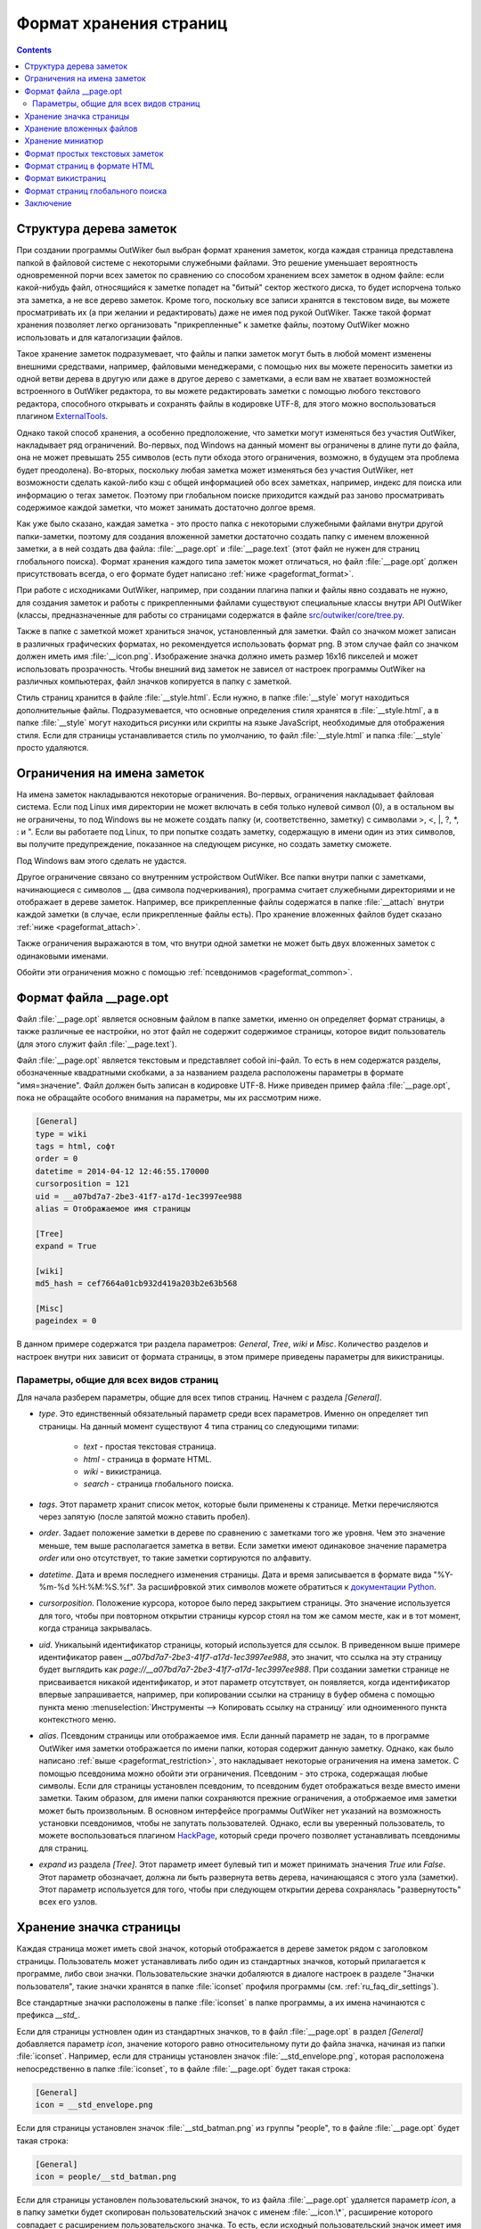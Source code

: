 .. _pageformat:

Формат хранения страниц
=======================

.. contents::


.. _pageformat_intro:

Структура дерева заметок
------------------------

При создании программы OutWiker был выбран формат хранения заметок, когда каждая страница представлена папкой в файловой системе с некоторыми служебными файлами. Это решение уменьшает вероятность одновременной порчи всех заметок по сравнению со способом хранением всех заметок в одном файле: если какой-нибудь файл, относящийся к заметке попадет на "битый" сектор жесткого диска, то будет испорчена только эта заметка, а не все дерево заметок. Кроме того, поскольку все записи хранятся в текстовом виде, вы можете просматривать их (а при желании и редактировать) даже не имея под рукой OutWiker. Также такой формат хранения позволяет легко организовать "прикрепленные" к заметке файлы, поэтому OutWiker можно использовать и для каталогизации файлов.

Такое хранение заметок подразумевает, что файлы и папки заметок могут быть в любой момент изменены внешними средствами, например, файловыми менеджерами, с помощью них вы можете переносить заметки из одной ветви дерева в другую или даже в другое дерево с заметками, а если вам не хватает возможностей встроенного в OutWiker редактора, то вы можете редактировать заметки с помощью любого текстового редактора, способного открывать и сохранять файлы в кодировке UTF-8, для этого можно воспользоваться плагином ExternalTools_.

Однако такой способ хранения, а особенно предположение, что заметки могут изменяться без участия OutWiker, накладывает ряд ограничений. Во-первых, под Windows на данный момент вы ограничены в длине пути до файла, она не может превышать 255 символов (есть пути обхода этого ограничения, возможно, в будущем эта проблема будет преодолена). Во-вторых, поскольку любая заметка может изменяться без участия OutWiker, нет возможности сделать какой-либо кэш с общей информацией обо всех заметках, например, индекс для поиска или информацию о тегах заметок. Поэтому при глобальном поиске приходится каждый раз заново просматривать содержимое каждой заметки, что может занимать достаточно долгое время.

Как уже было сказано, каждая заметка - это просто папка с некоторыми служебными файлами внутри другой папки-заметки, поэтому для создания вложенной заметки достаточно создать папку с именем вложенной заметки, а в ней создать два файла: :file:`__page.opt` и :file:`__page.text` (этот файл не нужен для страниц глобального поиска). Формат хранения каждого типа заметок может отличаться, но файл :file:`__page.opt` должен присутствовать всегда, о его формате будет написано :ref:`ниже <pageformat_format>`.

При работе с исходниками OutWiker, например, при создании плагина папки и файлы явно создавать не нужно, для создания заметок и работы с прикрепленными файлами существуют специальные классы внутри API OutWiker (классы, предназначенные для работы со страницами содержатся в файле `src/outwiker/core/tree.py <https://github.com/Jenyay/outwiker/blob/master/src/outwiker/core/tree.py>`_.

Также в папке с заметкой может храниться значок, установленный для заметки. Файл со значком может записан в различных графических форматах, но рекомендуется использовать формат png. В этом случае файл со значком должен иметь имя :file:`__icon.png`. Изображение значка должно иметь размер 16x16 пикселей и может использовать прозрачность. Чтобы внешний вид заметок не зависел от настроек программы OutWiker на различных компьютерах, файл значков копируется в папку с заметкой.

Стиль страниц хранится в файле :file:`__style.html`. Если нужно, в папке :file:`__style` могут находиться дополнительные файлы. Подразумевается, что основные определения стиля хранятся в :file:`__style.html`, а в папке :file:`__style` могут находиться рисунки или скрипты на языке JavaScript, необходимые для отображения стиля. Если для страницы устанавливается стиль по умолчанию, то файл :file:`__style.html` и папка :file:`__style` просто удаляются.


.. _pageformat_restriction:

Ограничения на имена заметок
----------------------------

На имена заметок накладываются некоторые ограничения. Во-первых, ограничения накладывает файловая система. Если под Linux имя директории не может включать в себя только нулевой символ (\0), а в остальном вы не ограничены, то под Windows вы не можете создать папку (и, соответственно, заметку) с символами >, <, \|, ?, \*, : и ". Если вы работаете под Linux, то при попытке создать заметку, содержащую в имени один из этих символов, вы получите предупреждение, показанное на следующем рисунке, но создать заметку сможете.

.. image:: /_static/pageformat/warning.png

Под Windows вам этого сделать не удастся.

Другое ограничение связано со внутренним устройством OutWiker. Все папки внутри папки с заметками, начинающиеся с символов __ (два символа подчеркивания), программа считает служебными директориями и не отображает в дереве заметок. Например, все прикрепленные файлы содержатся в папке :file:`__attach` внутри каждой заметки (в случае, если прикрепленные файлы есть). Про хранение вложенных файлов будет сказано :ref:`ниже <pageformat_attach>`.

Также ограничения выражаются в том, что внутри одной заметки не может быть двух вложенных заметок с одинаковыми именами.

Обойти эти ограничения можно с помощью :ref:`псевдонимов <pageformat_common>`.

.. _pageformat_format:

Формат файла __page.opt
-----------------------


Файл :file:`__page.opt` является основным файлом в папке заметки, именно он определяет формат страницы, а также различные ее настройки, но этот файл не содержит содержимое страницы, которое видит пользователь (для этого служит файл :file:`__page.text`).

Файл :file:`__page.opt` является текстовым и представляет собой ini-файл. То есть в нем содержатся разделы, обозначенные квадратными скобками, а за названием раздела расположены параметры в формате "имя=значение". Файл должен быть записан в кодировке UTF-8. Ниже приведен пример файла :file:`__page.opt`, пока не обращайте особого внимания на параметры, мы их рассмотрим ниже.

.. code-block:: ini

    [General]
    type = wiki
    tags = html, софт
    order = 0
    datetime = 2014-04-12 12:46:55.170000
    cursorposition = 121
    uid = __a07bd7a7-2be3-41f7-a17d-1ec3997ee988
    alias = Отображаемое имя страницы

    [Tree]
    expand = True

    [wiki]
    md5_hash = cef7664a01cb932d419a203b2e63b568

    [Misc]
    pageindex = 0


В данном примере содержатся три раздела параметров: `General`, `Tree`, `wiki` и `Misc`. Количество разделов и настроек внутри них зависит от формата страницы, в этом примере приведены параметры для викистраницы.


.. _pageformat_common:

Параметры, общие для всех видов страниц
~~~~~~~~~~~~~~~~~~~~~~~~~~~~~~~~~~~~~~~

Для начала разберем параметры, общие для всех типов страниц. Начнем с раздела `[General]`.

* `type`. Это единственный обязательный параметр среди всех параметров. Именно он определяет тип страницы. На данный момент существуют 4 типа страниц со следующими типами:

    * `text` - простая текстовая страница.
    * `html` - страница в формате HTML.
    * `wiki` - викистраница.
    * `search` - страница глобального поиска.

* `tags`. Этот параметр хранит список меток, которые были применены к странице. Метки перечисляются через запятую (после запятой можно ставить пробел).

* `order`. Задает положение заметки в дереве по сравнению с заметками того же уровня. Чем это значение меньше, тем выше располагается заметка в ветви. Если заметки имеют одинаковое значение параметра `order` или оно отсутствует, то такие заметки сортируются по алфавиту.

* `datetime`. Дата и время последнего изменения страницы. Дата и время записывается в формате вида "%Y-%m-%d %H:%M:%S.%f". За расшифровкой этих символов можете обратиться к `документации Python <https://docs.python.org/2/library/datetime.html#strftime-and-strptime-behavior>`_.

* `cursorposition`. Положение курсора, которое было перед закрытием страницы. Это значение используется для того, чтобы при повторном открытии страницы курсор стоял на том же самом месте, как и в тот момент, когда страница закрывалась.

* `uid`. Уникальынй идентификатор страницы, который используется для ссылок. В приведенном выше примере идентификатор равен `__a07bd7a7-2be3-41f7-a17d-1ec3997ee988`, это значит, что ссылка на эту страницу будет выглядить как `page://__a07bd7a7-2be3-41f7-a17d-1ec3997ee988`. При создании заметки странице не присваивается никакой идентификатор, и этот параметр отсутствует, он появляется, когда идентификатор впервые запрашивается, например, при копировании ссылки на страницу в буфер обмена с помощью пункта меню :menuselection:`Инструменты --> Копировать ссылку на страницу` или одноименного пункта контекстного меню.

* `alias`. Псевдоним страницы или отображаемое имя. Если данный параметр не задан, то в программе OutWiker имя заметки отображается по имени папки, которая содержит данную заметку. Однако, как было написано :ref:`выше <pageformat_restriction>`, это накладывает некоторые ограничения на имена заметок. С помощью псевдонима можно обойти эти ограничения. Псевдоним - это строка, содержащая любые символы. Если для страницы установлен псевдоним, то псевдоним будет отображаться везде вместо имени заметки. Таким образом, для имени папки сохраняются прежние ограничения, а отобржаемое имя заметки может быть произвольным. В основном интерфейсе программы OutWiker нет указаний на возможность установки псевдонимов, чтобы не запутать пользователей. Однако, если вы уверенный пользователь, то можете воспользоваться плагином HackPage_, который среди прочего позволяет устанавливать псевдонимы для страниц.

* `expand` из раздела `[Tree]`. Этот параметр имеет булевый тип и может принимать значения `True` или `False`. Этот параметр обозначает, должна ли быть развернута ветвь дерева, начинающаяся с этого узла (заметки). Этот параметр используется для того, чтобы при следующем открытии дерева сохранялась "развернутость" всех его узлов.


.. _pageformat_icons:

Хранение значка страницы
------------------------

Каждая страница может иметь свой значок, который отображается в дереве заметок рядом с заголовком страницы. Пользователь может устанавливать либо один из стандартных значков, который прилагается к программе, либо свои значки. Пользовательские значки добаляются в диалоге настроек в разделе "Значки пользователя", такие значки хранятся в папке :file:`iconset` профиля программы (см. :ref:`ru_faq_dir_settings`).

Все стандартные значки расположены в папке :file:`iconset` в папке программы, а их имена начинаются с префикса `__std_`.

Если для страницы устновлен один из стандартных значков, то в файл :file:`__page.opt` в раздел `[General]` добавляется параметр `icon`, значение которого равно относительному пути до файла значка, начиная из папки :file:`iconset`. Например, если для страницы установлен значок :file:`__std_envelope.png`, которая расположена непосредственно в папке :file:`iconset`, то в файле :file:`__page.opt` будет такая строка:

.. code-block:: ini

    [General]
    icon = __std_envelope.png

Если для страницы установлен значок :file:`__std_batman.png` из группы "people", то в файле :file:`__page.opt` будет такая строка:

.. code-block:: ini

    [General]
    icon = people/__std_batman.png

Если для страницы установлен пользовательский значок, то из файла :file:`__page.opt` удаляется параметр `icon`, а в папку заметки будет скопирован пользовательский значок с именем :file:`__icon.\*`, расширение которого совпадает с расширением пользовательского значка. То есть, если исходный пользовательский значок имеет имя :file:`myicon.png`, то в папке заметки будет создан файл :file:`__icon.png`.

Такой способ хранения заметок сделан для того, чтобы программа могла бы отображать как стандартные значки, так и пользовательские, которые могут быть не установлены на том компьютере, где открывается дерево заметок.


.. _pageformat_attach:

Хранение вложенных файлов
-------------------------

Как уже было сказано выше, прикрепленные к заметке файлы хранятся в папке :file:`__attach`, поэтому для добавления новых файлов вы можете не только использовать интерфейс программы, но и копировать файлы в эту папку, используя любой файловый менеджер. Если вы добавляете файл внешними средствами в выбранную в данный момент заметку, не забудьте нажать кнопку "Обновить" в окне "Прикрепленные файлы", чтобы новые файлы появились в окне программы.

Когда новая заметка только была создана, она не имеет папки :file:`__attach`, она будет создана только при первой необходимости - когда вы прикрепите какой-нибудь файл, нажмете кнопку "Открыть папку с прикрепленными файлами" в окне "Прикрепленные файлы" или выберете пункт меню :menuselection:"Инструменты --> Копировать путь до прикрепленных файлов".

Внутри папки :file:`__attach` могут находиться и вложенные папки, они даже будут показаны в окне "Прикрепленные файлы" но эта особенность программы OutWiker не особо афишируется, поскольку интерфейс для работы с прикрепленными папками пока не очень развит (надо добавить возможность заходить внутрь прикрепленных папок и некоторые другие функции). Но здесь есть одно ограничение - прикрепленные папки не могут начинаться с символов __ (два подчеркивания), поскольку такие папки считаются служебными и не показываются в списке прикрепленных файлов.

Одно из применений таких служебных папок описывается в следующем разделе.


.. _pageformat_thumb:

Хранение миниатюр
-----------------

На :ref:`викистраницах <pageformat_wiki>` есть возможность создавать уменьшенные копии изображений (миниатюры) с помощью команды ``%thumb% ... %%``. При использовании этой команды могут быть заданы размеры создаваемых миниатюр. Поскольку миниатюры иногда могут оказаться полезными сами по себе, то они отображаются не просто с помощью тега <img> со ссылкой на оригинальный файл и с атрибутами width и height, задающими размер, а миниатюра создается в виде отдельного файла.

Поскольку в большинстве случаев пользователю незачем видеть созданные миниатюры в списке прикрепленных файлов, а хранить эти файлы где-то надо, для этого в папке :file:`__attach` создается вложенная папка :file:`__thumb`. Так как ее имя начинается  символов __, она не отображается в списке прикрепленных файлов.

Сами миниатюры хранятся в этой папке и имена их файлов однозначно идентифицируют файл картинки, из которого они были созданы, а также размер миниатюры.

Например, если к викистранице прикреплен файл image.png, а на самой странице содержится текст:

.. code-block:: text

    %thumb width=200%Attach:image.png%%

    %thumb width=400%Attach:image.png%%

    %thumb height=200%Attach:image.png%%

    %thumb maxsize=200%Attach:image.png%%

то в папке :file:`attach/__thumb/` будут созданы следующий файлы:

* :file:`th_width_200_image.png`
* :file:`th_width_400_image.png`
* :file:`th_height_200_image.png`
* :file:`th_maxsize_200_image.png`

Таким же образом создаются миниатюры для каждого размера, и в то же время если в тесте страницы встретится еще одно упоминание миниатюры с тем же размером, то оно не будет создано повторно. К тому же имена миниатюр остаются читабельными, можно легко найти нужную миниатюру и скопировать ее с помощью файлового менеджера в другую папку, если этот файл миниатюр понадобится для других целей.


.. _pageformat_text:

Формат простых текстовых заметок
--------------------------------

Формат файла :file:`__page.opt` для простых текстовых заметок не имеет каких-то специфических параметров. При этом параметр `type` в разделе `[General]` должен иметь значение `text`.

Текст заметки хранится в файле :file:`__page.text` в том виде, в котором он отображается в окне редактирования.

Классы, предназначенные для работы с текстовой страницей расположены в папке `src/outwiker/pages/text/ <https://github.com/Jenyay/outwiker/tree/master/src/outwiker/pages/text>`_.


.. _pageformat_html:

Формат страниц в формате HTML
-----------------------------

Страница для заметок в формате HTML должна иметь значение параметра `type` равным `html`. 

Кроме того, этот тип страниц в разделе `[General]` имеет дополнительный параметр `linewrap` булевого типа. Если этот параметр имеет значение `True`, то для данной заметки будет включен режим "Автоматический перенос строк", и для каждого введенного в окне редактора переноса строк будет добавлен тег <br>. 

Если этот параметр имеет значение `False`, тогда теги <br> добавляться не будут, и пользователь сам должен будет писать теги <br> или <p> для оформления абзацев. В этом случае введенный код HTML будет интерпретироваться точно так, как он введен. Этот режим может быть удобен, например, для подготовки текста для сайта.

Кроме того, у HTML- и :ref:`викистраниц <pageformat_wiki>` есть дополнительный параметр `pageindex` в разделе `[Misc]`, он определяет, какую вкладку на данной странице в последний раз открывал пользователь. Если пользователь завершил работу со страницей на вкладке "HTML", это значение будет равно 0, если на вкладке "Просмотр", то - 1.

При работе с OutWiker пользователь вводит только тело HTML, а именно то, что обычно включается в теги <body>...</body>, после чего программа создает полноценный файл .html, причем есть возможность посмотреть, что же получается в конечном итоге. Результат полного оформления HTML-страницы OutWiker сохраняет в файл :file:`__content.html` в папке страницы. Этот файл содержит полностью завершенную HTML-страницу со всеми стилями оформления, добавленными переносами строк <br> (если включен режим "Автоматический перенос строк") и т.д.

Например, для HTML-страницы, содержащей фразу "Hello World", и использующей стиль страницы по умолчанию, файл :file:`__content.html` будет выглядеть следующим образом:

.. code-block:: html

    <!DOCTYPE html>
    <html>
    <head>
        <meta http-equiv='X-UA-Compatible' content='IE=edge' />
        <meta http-equiv='content-type' content='text/html; charset=utf-8'/>

        <style type='text/css'>
            body, div, p, table {
                font-size:10pt;
                font-family:Verdana;
            }

            img{border:none}

        </style>

    </head>

    <body>
    Hello world!
    </body>
    </html>

Классы, предназначенные для работы с HTML-страницей расположены в папке `src/outwiker/pages/html/ <https://github.com/Jenyay/outwiker/tree/master/src/outwiker/pages/html>`_.


.. _pageformat_wiki:

Формат викистраниц
------------------

Формат хранения викистраниц во многом напоминает страницы в формате :ref:`HTML <pageformat_html>`, поскольку в конечном итоге викинотация преобразуется HTML-код, который также сохраняется в файл :file:`__content.html`.

Страница, использующая викинотацию, должна иметь значение параметра `type` равным `wiki`. Все выше сказанное относительно файла :file:`__content.html` относится и к викистраницам с учетом того, что от викинотации к HTML-странице текст проходит более сложный путь, и перенос строк на викистраницах работает по своим правилам (нет режима "Автоматический перенос строк").

Кроме того, HTML-код викистраниц проходит дополнительную стадию обработки, чтобы сделать полученный HTML-код более читабельным, расставляя дополнительные переносы строк (не путать с тегом <br>) после некоторых тегов (за этот процесс отвечает класс `HtmlImprover` из файла `src/outwiker/core/htmlimprover.py <https://github.com/Jenyay/outwiker/blob/master/src/outwiker/core/htmlimprover.py>`_).

Для примера, если викистраница имеет содержимое:

.. code-block:: text

    *Hello World!*

    ||border=1
    || Ячейка таблицы 1 || Ячейка таблицы 2 ||
    || Ячейка таблицы 3 || Ячейка таблицы 4 ||

полученный в итоге код HTML будет выглядеть следующим образом:

.. code-block:: html

    <!DOCTYPE html>
    <html>
    <head>
        <meta http-equiv='X-UA-Compatible' content='IE=edge' />
        <meta http-equiv='content-type' content='text/html; charset=utf-8'/>

        <style type='text/css'>
            body, div, p, table {
                font-size:10pt;
                font-family:Verdana;
            }

            img{border:none}

        </style>

    </head>

    <body>
    <b>Hello World!</b><br>
    <br>
    <table border=1>
    <tr>
    <td align="center">Ячейка таблицы 1</td>
    <td align="center">Ячейка таблицы 2</td>
    </tr>
    <tr>
    <td align="center">Ячейка таблицы 3</td>
    <td align="center">Ячейка таблицы 4</td>
    </tr>
    </table>
    </body>
    </html>

Плагины, такие как, например, Source_ или TeXEquation_, могут добавлять свои теги между тегами <head> ... </head>, а также перед закрывающимся тегом </body>.

Поскольку для очень длинных текстов с викинотацией преобразование в формат HTML может быть сравнительно тяжелой операцией, занимающие единицы секунд, викистраница старается кэшировать полученный результат и не создавать код HTML заново при каждом переключении из вкладки `Вики` на вкладку `Просмотр` или "HTML", как это происходит со страницами в формате :ref:`HTML <pageformat_html>`.

Для того, чтобы определить, изменилась ли страница, OutWiker рассчитывает контрольную сумму по алгоритму `MD5 <http://ru.wikipedia.org/wiki/MD5>`_ от строки, полученной склеиванием следующих элементов:

* Заголовка страницы.
* Текста страницы.
* Текущего списка установленных плагинов.
* Стиля страницы.
* Списка прикрепленных файлов.
* Списка дочерних страниц.
* Некоторых настроек программы, влияющих на сгенерированный код HTML.

Полученный MD5-хэш записывается в параметр `md5_hash` в разделе `[wiki]`. Он может выглядеть, например, следующим образом:

.. code-block:: ini

    [wiki]
    md5_hash = dd03106a9e3705caeba5ac75a83ce518

Этот параметр не является обязательным, в случае его отсутствия или, если в нем записана неверная строка, ничего страшного не произойдет, просто данная страница при следующем открытии вкладки "Просмотр" или "HTML" заново создаст файл :file:`__content.html`, после чего в данный параметр будет записана новая контрольная сумма MD5.

Как и у :ref:`HTML-страниц <pageformat_html>`, у викистраниц существует параметр `pageindex` в разделе `[Misc]`, он также определяет, какую вкладку на данной странице в последний раз открывал пользователь. Если пользователь завершил работу со страницей на вкладке "Вики", это значение будет равно 0, если на вкладке "Просмотр", то - 1, если на вкладке "HTML", то - 2.

Классы, предназначенные для работы с викистраницей расположены в папке `src/outwiker/pages/wiki/ <https://github.com/Jenyay/outwiker/tree/master/src/outwiker/pages/wiki>`_.


.. _pageformat_search:

Формат страниц глобального поиска
---------------------------------

Формат страниц глобального поиска несколько отличается от форматов хранения записей другого типа, поскольку этому типу страниц не нужно хранить большой объем текста. Поэтому в папке страницы поиска содержится обязательный файл :file:`__page.opt`, но нет файла :file:`__page.text`.

Файл :file:`__page.opt` может иметь следующий вид:

.. code-block:: ini

    [General]
    type = search
    tags = проверка, test
    order = 2
    datetime = 2014-04-28 20:56:28.363891

    [Search]
    phrase = искомая фраза
    tags = test, html
    strategy = 0
    sort = 0

    [SearchResults]
    page_0 = Пример страницы
    page_1 = Тесты
    page_2 = Тесты/Проверка
    page_3 = Тесты/Проверка/Плагины/source
    page_4 = Тесты/Проверка/Абырвалг
    page_5 = Тесты/Проверка/Тест
    page_6 = HTML5

Для данного типа страниц параметр `type` из раздела `[General]` должен быть установлен в значение `search`. Все остальные параметры из этого раздела аналогичны одноименным параметрам страниц, описанных выше.

Рассмотрим теперь параметры, специфические для страницы глобального поиска. Начнем с раздела `[Search]`, где хранятся параметры, описывающие последний поиск:

* `phrase`. Фраза, которая будет искаться по всем страницам дерева.

* `tags`. Метки, которые должны быть проставлены на страницах, чтобы они попали в результат поиска. Теги должны быть разделены запятыми. Если теги не установлены, значит поиск осуществляется по всем страницам дерева. Не путайте этот параметр с одноименным параметром из раздела `[General]`, страница поиска тоже может быть отмечена метками.

* `strategy` определяет поведение поиска в случае выбора двух и более меток. Если параметр `strategy` равен 0 или в нем записано ошибочное значение, значит для того, чтобы страница попала в результаты поиска, необходимо, чтобы в ней была проставлена *хотя бы одна* метка из выбранных (хранимых в параметре `tags`). Если параметр `strategy` равен 1, значит для того, чтобы страница попала в результаты поиска, необходимо, чтобы в ней была проставлены `все` выбранные на странице поиска метки.

* `sort` определяет способ сортировки найденных результатов. Если параметр `sort` равен 0 или имеет ошибочное значение, сортировка найденных страниц будет осуществляться по алфавиту по заголовку страницы (поведение по умолчанию). Если параметр `sort` равен 1, сортировка найденных страниц будет осуществляться по заголовку страницы в обратном порядке. Если параметр `sort` равен 2, сортировка найденных страниц будет осуществляться по дате последнего изменения страницы, причем страницы с наиболее свежими правками будут располагаться вверху. Если параметр `sort` равен 3, сортировка найденных страниц будет осуществляться по дате последнего изменения страницы, причем страницы с наиболее свежими правками будут располагаться внизу.

В разделе `[SearchResults]` сохраняются пути до найденных страниц. Формат хранения результатов поиска видно на приведенном выше примере. Результат сохраняется на тот случай, можно через какое-то время можно было бы вернуться к старому результату поиска без его перезапуска, поскольку эта процедура может быть довольно длительной.

Классы, предназначенные для работы со страницей поиска расположены в папке `src/outwiker/pages/search/ <https://github.com/Jenyay/outwiker/tree/master/src/outwiker/pages/search>`_.

.. _pageformat_outro:

Заключение
----------

Подводя итоги всего вышесказанного, содержимое папки заметки может выглядеть следующим образом:

.. image:: /_static/pageformat/files.png

Для страницы со стилем по умолчанию и без прикрепленных файлов папка с заметкой будет выглядеть вот так:

.. image:: /_static/pageformat/files_02.png


.. _ExternalTools: http://jenyay.net/Outwiker/ExternalTools
.. _HackPage: http://jenyay.net/Outwiker/HackPage
.. _Source: http://jenyay.net/Outwiker/SourcePlugin
.. _TeXEquation: http://jenyay.net/Outwiker/TexEquation

